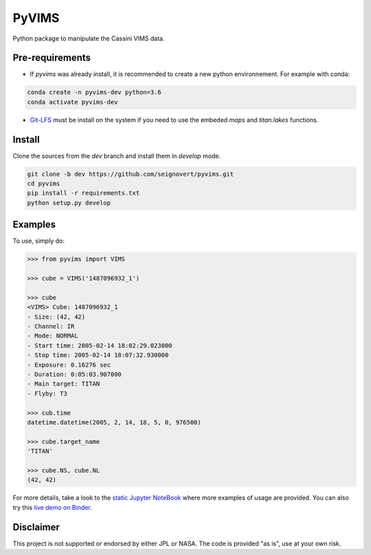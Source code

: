 PyVIMS
======

|Build| |License| |Binder|

.. |Build| image:: https://travis-ci.org/seignovert/pyvims.svg?branch=dev
        :target: https://travis-ci.org/seignovert/pyvims
.. |Python| image:: https://img.shields.io/pypi/pyversions/pyvims.svg?label=Python
        :target: https://pypi.org/project/pyvims
.. |Status| image:: https://img.shields.io/pypi/status/pyvims.svg?label=Status
        :target: https://pypi.org/project/pyvims
.. |Version| image:: https://img.shields.io/pypi/v/pyvims.svg?label=Version
        :target: https://pypi.org/project/pyvims
.. |License| image:: https://img.shields.io/pypi/l/pyvims.svg?label=License
        :target: https://pypi.org/project/pyvims
.. |Conda| image:: https://img.shields.io/badge/conda|seignovert-pyvims-blue.svg?logo=python&logoColor=white
        :target: https://anaconda.org/seignovert/pyvims
.. |PyPI| image:: https://img.shields.io/badge/PyPI-pyvims-blue.svg?logo=python&logoColor=white
        :target: https://pypi.org/project/pyvims
.. |Docker| image:: https://badgen.net/badge/docker|seignovert/pyvims/blue?icon=docker
        :target: https://hub.docker.com/r/seignovert/pyvims
.. |Binder| image:: https://badgen.net/badge/Binder/Live%20Demo/blue?icon=terminal
        :target: https://mybinder.org/v2/gh/seignovert/pyvims/dev?filepath=playground.ipynb


Python package to manipulate the Cassini VIMS data.


Pre-requirements
----------------

- If `pyvims` was already install, it is recommended to create a
  new python environnement. For example with conda:

.. code:: bash

    conda create -n pyvims-dev python=3.6
    conda activate pyvims-dev


- Git-LFS_ must be install on the system if you need to use the
  embeded `maps` and `titan.lakes` functions.

.. _Git-LFS: https://git-lfs.github.com/


Install
-------

Clone the sources from the `dev` branch and install them
in `develop` mode.

.. code:: bash

    git clone -b dev https://github.com/seignovert/pyvims.git
    cd pyvims
    pip install -r requirements.txt
    python setup.py develop


Examples
--------
To use, simply do:

.. code:: python

    >>> from pyvims import VIMS

    >>> cube = VIMS('1487096932_1')

    >>> cube
    <VIMS> Cube: 1487096932_1
    - Size: (42, 42)
    - Channel: IR
    - Mode: NORMAL
    - Start time: 2005-02-14 18:02:29.023000
    - Stop time: 2005-02-14 18:07:32.930000
    - Exposure: 0.16276 sec
    - Duration: 0:05:03.907000
    - Main target: TITAN
    - Flyby: T3

    >>> cub.time
    datetime.datetime(2005, 2, 14, 18, 5, 0, 976500)

    >>> cube.target_name
    'TITAN'

    >>> cube.NS, cube.NL
    (42, 42)

For more details, take a look to the
`static Jupyter NoteBook <https://nbviewer.jupyter.org/github/seignovert/pyvims/blob/dev/notebooks/pyvims.ipynb>`_
where more examples of usage are provided. You can also try this
`live demo on Binder <https://mybinder.org/v2/gh/seignovert/pyvims/dev?filepath=playground.ipynb>`_.


Disclaimer
----------
This project is not supported or endorsed by either JPL or NASA.
The code is provided "as is", use at your own risk.

